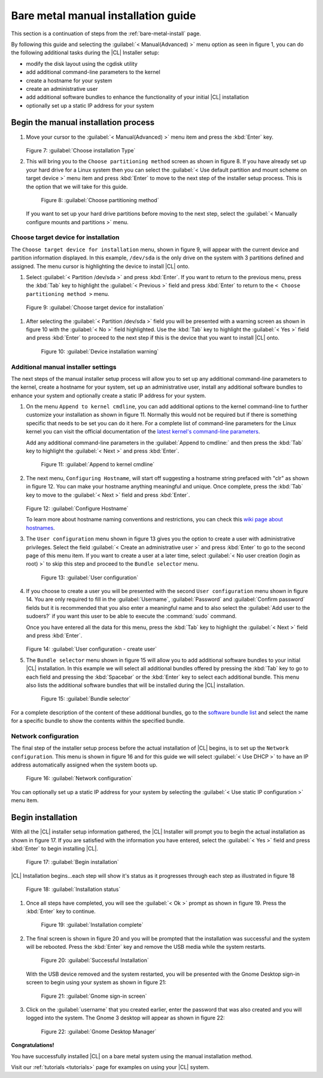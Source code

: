 .. _bare-metal-manual-install:

Bare metal manual installation guide
####################################

This section is a continuation of steps from the :ref:`bare-metal-install`
page.

By following this guide and selecting the :guilabel:`< Manual(Advanced) >`
menu option as seen in figure 1, you can do the following
additional tasks during the |CL| Installer setup:

* modify the disk layout using the cgdisk utility
* add additional command-line parameters to the kernel
* create a hostname for your system
* create an administrative user
* add additional software bundles to enhance the functionality of your initial
  |CL| installation
* optionally set up a static IP address for your system

Begin the manual installation process
*************************************

#. Move your cursor to the :guilabel:`< Manual(Advanced) >` menu item
   and press the :kbd:`Enter` key.

   .. figure:: figures/cmi7.png
      :scale: 50 %
      :alt: Choose installation Type

   Figure 7: :guilabel:`Choose installation Type`

#. This will bring you to the ``Choose partitioning method`` screen as shown
   in figure 8. If you have already set up your hard drive for a Linux system
   then you can select the :guilabel:`< Use default partition and mount scheme on target device >`
   menu item and press :kbd:`Enter` to move to the next step of the installer
   setup process. This is the option that we will take for this guide.

   .. figure:: figures/cmi5of13.png
      :scale: 50 %
      :alt: Choose partitioning method

      Figure 8: :guilabel:`Choose partitioning method`

   If you want to set up your hard drive partitions before moving to
   the next step, select the :guilabel:`< Manually configure mounts and partitions >`
   menu.

Choose target device for installation
=====================================

The ``Choose target device for installation`` menu, shown in figure 9, will
appear with the current device and partition information displayed. In this
example, ``/dev/sda`` is the only drive on the system with 3 partitions
defined and assigned. The menu cursor is highlighting the device to install
|CL| onto.

#. Select :guilabel:`< Partition /dev/sda >` and press :kbd:`Enter`.
   If you want to return to the previous menu, press the :kbd:`Tab` key to
   highlight the :guilabel:`< Previous >` field and press :kbd:`Enter` to
   return to the ``< Choose partitioning method >`` menu.

.. figure:: figures/cmi6of13.png
   :scale: 50 %
   :alt: Choose target device for installation

   Figure 9: :guilabel:`Choose target device for installation`

#. After selecting the :guilabel:`< Partition /dev/sda >` field you will be
   presented with a warning screen as shown in figure 10 with the
   :guilabel:`< No >` field highlighted. Use the :kbd:`Tab` key to highlight
   the :guilabel:`< Yes >` field and press :kbd:`Enter` to proceed to the next
   step if this is the device that you want to install |CL| onto.

   .. figure:: figures/cmi7of13.png
      :scale: 50 %
      :alt: Device installation warning

      Figure 10: :guilabel:`Device installation warning`

Additional manual installer settings
====================================

The next steps of the manual installer setup process will allow you to set up
any additional command-line parameters to the kernel, create a hostname for
your system, set up an administrative user, install any additional software
bundles to enhance your system and optionally create a static IP address for
your system.

#. On the menu ``Append to kernel cmdline``, you can add additional options to
   the kernel command-line to further customize your installation as shown in
   figure 11. Normally this would not be required but if there is something
   specific that needs to be set you can do it here. For a complete list of
   command-line parameters for the Linux kernel you can visit the official
   documentation of the `latest kernel's command-line parameters`_.

   Add any additional command-line parameters in the
   :guilabel:`Append to cmdline:` and then press the :kbd:`Tab` key to
   highlight the :guilabel:`< Next >` and press :kbd:`Enter`.

   .. figure:: figures/cmi8of13.png
      :scale: 50 %
      :alt: Append to kernel cmdline

      Figure 11: :guilabel:`Append to kernel cmdline`

#. The next menu, ``Configuring Hostname``, will start off suggesting a
   hostname string prefaced with "clr" as shown in figure 12. You can make
   your hostname anything meaningful and unique. Once complete, press the
   :kbd:`Tab` key to move to the :guilabel:`< Next >` field and press
   :kbd:`Enter`.

   .. figure:: figures/cmi9of13.png
      :scale: 50 %
      :alt: Configure Hostname

   Figure 12: :guilabel:`Configure Hostname`

   To learn more about hostname naming conventions and restrictions, you can
   check this `wiki page about hostnames`_.

#. The ``User configuration`` menu shown in figure 13 gives you the option to
   create a user with administrative privileges. Select the field
   :guilabel:`< Create an administrative user >` and press :kbd:`Enter` to go
   to the second page of this menu item. If you want to create a user at a
   later time, select :guilabel:`< No user creation (login as root) >` to skip
   this step and proceed to the ``Bundle selector`` menu.

   .. figure:: figures/cmi10of13.png
      :scale: 50 %
      :alt: User configuration

      Figure 13: :guilabel:`User configuration`

#. If you choose to create a user you will be presented with the second
   ``User configuration`` menu shown in figure 14. You are only required to
   fill in the :guilabel:`Username`, :guilabel:`Password` and
   :guilabel:`Confirm password` fields but it is recommended that you also
   enter a meaningful name and to also select the
   :guilabel:`Add user to the sudoers?` if you want this user to be
   able to execute the :command:`sudo` command.

   Once you have entered all the data for this menu, press the :kbd:`Tab` key
   to highlight the :guilabel:`< Next >` field and press :kbd:`Enter`.

   .. figure:: figures/cmi10of13a.png
      :scale: 50 %
      :alt: User configuration - create user

   Figure 14: :guilabel:`User configuration - create user`

#. The ``Bundle selector`` menu shown in figure 15 will allow you to add
   additional software bundles to your initial |CL| installation. In this
   example we will select all additional bundles offered by pressing the
   :kbd:`Tab` key to go to each field and pressing the :kbd:`Spacebar` or the
   :kbd:`Enter` key to select each additional bundle. This menu also lists
   the additional software bundles that will be installed during the |CL|
   installation.

   .. figure:: figures/cmi11of13.png
      :scale: 50 %
      :alt: Bundle selector

      Figure 15: :guilabel:`Bundle selector`

For a complete description of the content of these additional bundles, go to
the `software bundle list`_ and select the name for a specific bundle to show
the contents within the specified bundle.

Network configuration
=====================

The final step of the installer setup process before the actual installation
of |CL| begins, is to set up the ``Network configuration``. This menu is
shown in figure 16 and for this guide we will select :guilabel:`< Use DHCP >`
to have an IP address automatically assigned when the system boots up.

.. figure:: figures/cmi12of13.png
   :scale: 50 %
   :alt: Network configuration

   Figure 16: :guilabel:`Network configuration`

You can optionally set up a static IP address for your system by selecting the
:guilabel:`< Use static IP configuration >` menu item.

Begin installation
******************

With all the |CL| installer setup information gathered, the |CL| Installer
will prompt you to begin the actual installation as shown in figure 17. If
you are satisfied with the information you have entered, select the
:guilabel:`< Yes >` field and press :kbd:`Enter` to begin installing |CL|.

.. figure:: figures/cmi13of13.png
   :scale: 50 %
   :alt: Begin installation

   Figure 17: :guilabel:`Begin installation`

|CL| Installation begins...each step will show it's status as it progresses
through each step as illustrated in figure 18

.. figure:: figures/cmi17.png
   :scale: 50 %
   :alt: Installation status

   Figure 18: :guilabel:`Installation status`

#. Once all steps have completed, you will see the :guilabel:`< Ok >` prompt as
   shown in figure 19. Press the :kbd:`Enter` key to continue.

   .. figure:: figures/cmi18.png
      :scale: 50 %
      :alt: Installation complete

      Figure 19: :guilabel:`Installation complete`

#. The final screen is shown in figure 20 and you will be prompted that the
   installation was successful and the system will be rebooted. Press the
   :kbd:`Enter` key and remove the USB media while the system restarts.

   .. figure:: figures/cmi19.png
      :scale: 50 %
      :alt: Successful Installation

      Figure 20: :guilabel:`Successful Installation`

   With the USB device removed and the system restarted, you will be presented
   with the Gnome Desktop sign-in screen to begin using your system as shown in
   figure 21:

   .. figure:: figures/cmi20.png
      :scale: 50 %
      :alt: Gnome sign-in screen

      Figure 21: :guilabel:`Gnome sign-in screen`

#. Click on the :guilabel:`username` that you created earlier, enter the password
   that was also created and you will logged into the system. The Gnome 3
   desktop will appear as shown in figure 22:

   .. figure:: figures/cmi22.png
      :scale: 50 %
      :alt: Gnome Desktop Manager

      Figure 22: :guilabel:`Gnome Desktop Manager`

**Congratulations!**

You have successfully installed |CL| on a bare metal system using the
manual installation method.

Visit our :ref:`tutorials <tutorials>` page for examples on using your |CL|
system.

.. _`information about stateless`:
   https://clearlinux.org/features/stateless

.. _`wiki page about Hostnames`:
   https://en.wikipedia.org/wiki/Hostname

.. _`software bundle list`:
   https://clearlinux.org/documentation/clear-linux/reference/bundles/available-bundles.html#available-bundles

.. _`learn more about telemetry.`:
   https://clearlinux.org/features/telemetry

.. _`latest kernel's command-line parameters`:
   https://www.kernel.org/doc/html/latest/admin-guide/kernel-parameters.html